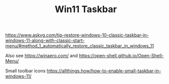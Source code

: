 #+TITLE: Win11 Taskbar

https://www.askvg.com/tip-restore-windows-10-classic-taskbar-in-windows-11-along-with-classic-start-menu/#method_1_automatically_restore_classic_taskbar_in_windows_11

Also see
https://winaero.com/
and
https://open-shell.github.io/Open-Shell-Menu/

Small toolbar icons
https://allthings.how/how-to-enable-small-taskbar-in-windows-11/
